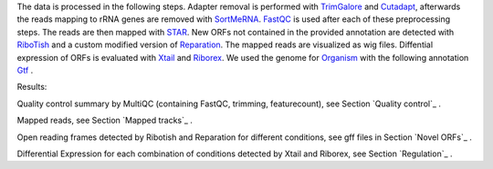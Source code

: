 The data is processed in the following steps.
Adapter removal is performed with `TrimGalore <https://www.bioinformatics.babraham.ac.uk/projects/trim_galore/>`__ and `Cutadapt <http://cutadapt.readthedocs.io>`__, afterwards the reads mapping to rRNA genes are
removed with `SortMeRNA <http://bioinfo.lifl.fr/RNA/sortmerna/>`__. `FastQC <https://www.bioinformatics.babraham.ac.uk/projects/fastqc/>`_ is used after each of these preprocessing steps. 
The reads are then mapped with `STAR <https://github.com/alexdobin/STAR>`__. New ORFs not contained in the provided annotation are detected with `RiboTish <https://github.com/zhpn1024/ribotish>`__
and a custom modified version of `Reparation <https://github.com/RickGelhausen/REPARATION_blast>`__.
The mapped reads are visualized as wig files. Diffential expression of ORFs is evaluated with `Xtail <https://github.com/xryanglab/xtail>`_ and `Riborex <https://github.com/smithlabcode/riborex>`__.
We used the genome for `Organism <https://www.ensembl.org/index.html>`__  with the following annotation `Gtf <https://www.ensembl.org/index.html>`__ .

Results:

Quality control summary by MultiQC (containing FastQC, trimming, featurecount), see Section `Quality control`_ .

Mapped reads, see Section `Mapped tracks`_ .

Open reading frames detected by Ribotish and Reparation for different conditions, see gff files in Section `Novel ORFs`_ .

Differential Expression for each combination of conditions detected by Xtail and Riborex, see Section `Regulation`_ . 

